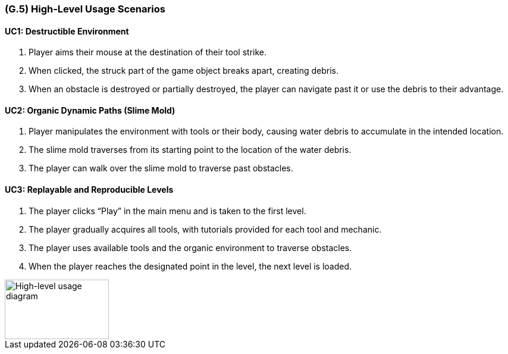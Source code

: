 [#g5,reftext=G.5]
=== (G.5) High-Level Usage Scenarios

==== UC1: Destructible Environment

1. Player aims their mouse at the destination of their tool strike.
2. When clicked, the struck part of the game object breaks apart, creating debris.
3. When an obstacle is destroyed or partially destroyed, the player can navigate past it or use the debris to their advantage.

==== UC2: Organic Dynamic Paths (Slime Mold)

1. Player manipulates the environment with tools or their body, causing water debris to accumulate in the intended location.
2. The slime mold traverses from its starting point to the location of the water debris.
3. The player can walk over the slime mold to traverse past obstacles.

==== UC3: Replayable and Reproducible Levels

1. The player clicks “Play” in the main menu and is taken to the first level.
2. The player gradually acquires all tools, with tutorials provided for each tool and mechanic.
3. The player uses available tools and the organic environment to traverse obstacles.
4. When the player reaches the designated point in the level, the next level is loaded.

[#high_level_usage_diagram]
image::images/high_level_usage_diagram.PNG[High-level usage diagram,175,100]



